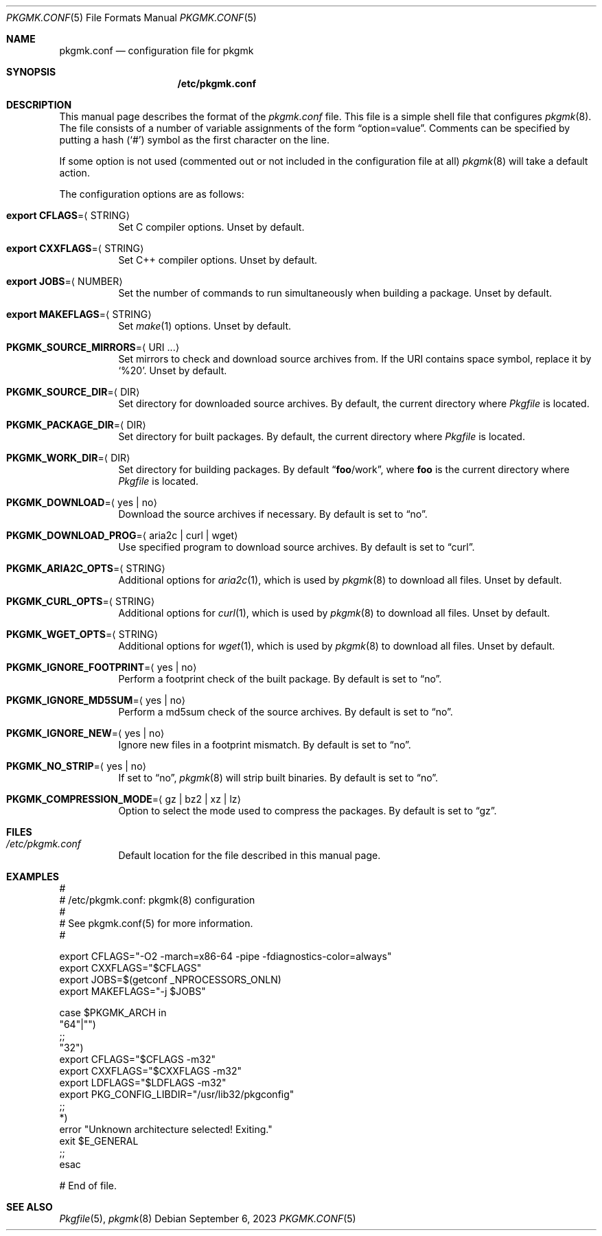 .\" pkgmk.conf(5) manual page
.\" See COPYING and COPYRIGHT files for corresponding information.
.Dd September 6, 2023
.Dt PKGMK.CONF 5
.Os
.\" ==================================================================
.Sh NAME
.Nm pkgmk.conf
.Nd configuration file for pkgmk
.\" ==================================================================
.Sh SYNOPSIS
.Nm /etc/pkgmk.conf
.\" ==================================================================
.Sh DESCRIPTION
This manual page describes the format of the
.Pa pkgmk.conf
file.
This file is a simple shell file that configures
.Xr pkgmk 8 .
The file consists of a number of variable assignments of the form
.Dq option=value .
Comments can be specified by putting a hash
.Pq Ql #
symbol as the first character on the line.
.Pp
If some option is not used (commented out or not included in the
configuration file at all)
.Xr pkgmk 8
will take a default action.
.Pp
The configuration options are as follows:
.Bl -tag -width Ds
.It Sy export CFLAGS Ns = Ns Aq STRING
Set C compiler options.
Unset by default.
.It Sy export CXXFLAGS Ns = Ns Aq STRING
Set C++ compiler options.
Unset by default.
.It Sy export JOBS Ns = Ns Aq NUMBER
Set the number of commands to run simultaneously when building a
package.
Unset by default.
.It Sy export MAKEFLAGS Ns = Ns Aq STRING
Set
.Xr make 1
options.
Unset by default.
.It Sy PKGMK_SOURCE_MIRRORS Ns = Ns Aq URI ...
Set mirrors to check and download source archives from.
If the URI contains space symbol, replace it by
.Ql %20 .
Unset by default.
.It Sy PKGMK_SOURCE_DIR Ns = Ns Aq DIR
Set directory for downloaded source archives.
By default, the current directory where
.Pa Pkgfile
is located.
.It Sy PKGMK_PACKAGE_DIR Ns = Ns Aq DIR
Set directory for built packages.
By default, the current directory where
.Pa Pkgfile
is located.
.It Sy PKGMK_WORK_DIR Ns = Ns Aq DIR
Set directory for building packages.
By default
.Dq Sy foo Ns /work ,
where
.Sy foo
is the current directory where
.Pa Pkgfile
is located.
.It Sy PKGMK_DOWNLOAD Ns = Ns Aq yes | no
Download the source archives if necessary.
By default is set to
.Dq no .
.It Sy PKGMK_DOWNLOAD_PROG Ns = Ns Aq aria2c | curl | wget
Use specified program to download source archives.
By default is set to
.Dq curl .
.It Sy PKGMK_ARIA2C_OPTS Ns = Ns Aq STRING
Additional options for
.Xr aria2c 1 ,
which is used by
.Xr pkgmk 8
to download all files.
Unset by default.
.It Sy PKGMK_CURL_OPTS Ns = Ns Aq STRING
Additional options for
.Xr curl 1 ,
which is used by
.Xr pkgmk 8
to download all files.
Unset by default.
.It Sy PKGMK_WGET_OPTS Ns = Ns Aq STRING
Additional options for
.Xr wget 1 ,
which is used by
.Xr pkgmk 8
to download all files.
Unset by default.
.It Sy PKGMK_IGNORE_FOOTPRINT Ns = Ns Aq yes | no
Perform a footprint check of the built package.
By default is set to
.Dq no .
.It Sy PKGMK_IGNORE_MD5SUM Ns = Ns Aq yes | no
Perform a md5sum check of the source archives.
By default is set to
.Dq no .
.It Sy PKGMK_IGNORE_NEW Ns = Ns Aq yes | no
Ignore new files in a footprint mismatch.
By default is set to
.Dq no .
.It Sy PKGMK_NO_STRIP Ns = Ns Aq yes | no
If set to
.Dq no ,
.Xr pkgmk 8
will strip built binaries.
By default is set to
.Dq no .
.It Sy PKGMK_COMPRESSION_MODE Ns = Ns Aq gz | bz2 | xz | lz
Option to select the mode used to compress the packages.
By default is set to
.Dq gz .
.El
.\" ==================================================================
.Sh FILES
.Bl -tag -width Ds
.It Pa /etc/pkgmk.conf
Default location for the file described in this manual page.
.El
.\" ==================================================================
.Sh EXAMPLES
.Bd -literal
#
# /etc/pkgmk.conf: pkgmk(8) configuration
#
# See pkgmk.conf(5) for more information.
#

export CFLAGS="-O2 -march=x86-64 -pipe -fdiagnostics-color=always"
export CXXFLAGS="$CFLAGS"
export JOBS=$(getconf _NPROCESSORS_ONLN)
export MAKEFLAGS="-j $JOBS"

case $PKGMK_ARCH in
"64"|"")
        ;;
"32")
        export CFLAGS="$CFLAGS -m32"
        export CXXFLAGS="$CXXFLAGS -m32"
        export LDFLAGS="$LDFLAGS -m32"
        export PKG_CONFIG_LIBDIR="/usr/lib32/pkgconfig"
        ;;
*)
        error "Unknown architecture selected! Exiting."
        exit $E_GENERAL
        ;;
esac

# End of file.
.Ed
.\" ==================================================================
.Sh SEE ALSO
.Xr Pkgfile 5 ,
.Xr pkgmk 8
.\" vim: cc=72 tw=70
.\" End of file.
